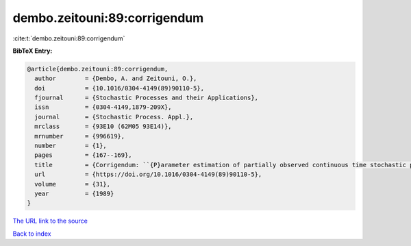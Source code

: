 dembo.zeitouni:89:corrigendum
=============================

:cite:t:`dembo.zeitouni:89:corrigendum`

**BibTeX Entry:**

.. code-block:: bibtex

   @article{dembo.zeitouni:89:corrigendum,
     author        = {Dembo, A. and Zeitouni, O.},
     doi           = {10.1016/0304-4149(89)90110-5},
     fjournal      = {Stochastic Processes and their Applications},
     issn          = {0304-4149,1879-209X},
     journal       = {Stochastic Process. Appl.},
     mrclass       = {93E10 (62M05 93E14)},
     mrnumber      = {996619},
     number        = {1},
     pages         = {167--169},
     title         = {Corrigendum: ``{P}arameter estimation of partially observed continuous time stochastic processes via the {EM} algorithm'' [{S}tochastic {P}rocess. {A}ppl. {\bf 23} (1986), no. 1, 91--113; {MR}0866289 (88h:93068)]},
     url           = {https://doi.org/10.1016/0304-4149(89)90110-5},
     volume        = {31},
     year          = {1989}
   }
`The URL link to the source <https://doi.org/10.1016/0304-4149(89)90110-5>`_


`Back to index <../By-Cite-Keys.html>`_

